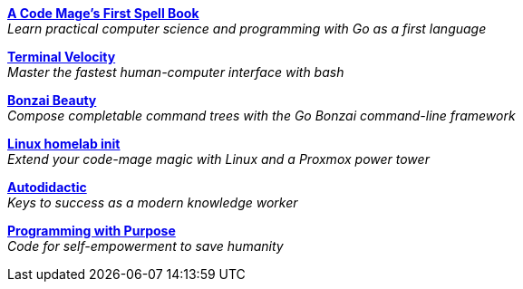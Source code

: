 [[books-list]]

link:https://rwxrob.github.io/books/code-mage[*A Code Mage's First Spell Book*] +
_Learn practical computer science and programming with Go as a first language_

link:https://rwxrob.github.io/books/terminal-velocity[*Terminal Velocity*] +
_Master the fastest human-computer interface with bash_

link:https://rwxrob.github.io/books/bonzai-beauty[*Bonzai Beauty*] +
_Compose completable command trees with the Go Bonzai command-line framework_

link:https://rwxrob.github.io/books/linux-homelab-init[*Linux homelab init*] +
_Extend your code-mage magic with Linux and a Proxmox power tower_

link:https://rwxrob.github.io/books/autodidactic[*Autodidactic*] +
_Keys to success as a modern knowledge worker_

link:https://rwxrob.github.io/books/programming-with-purpose[*Programming with Purpose*] +
_Code for self-empowerment to save humanity_

